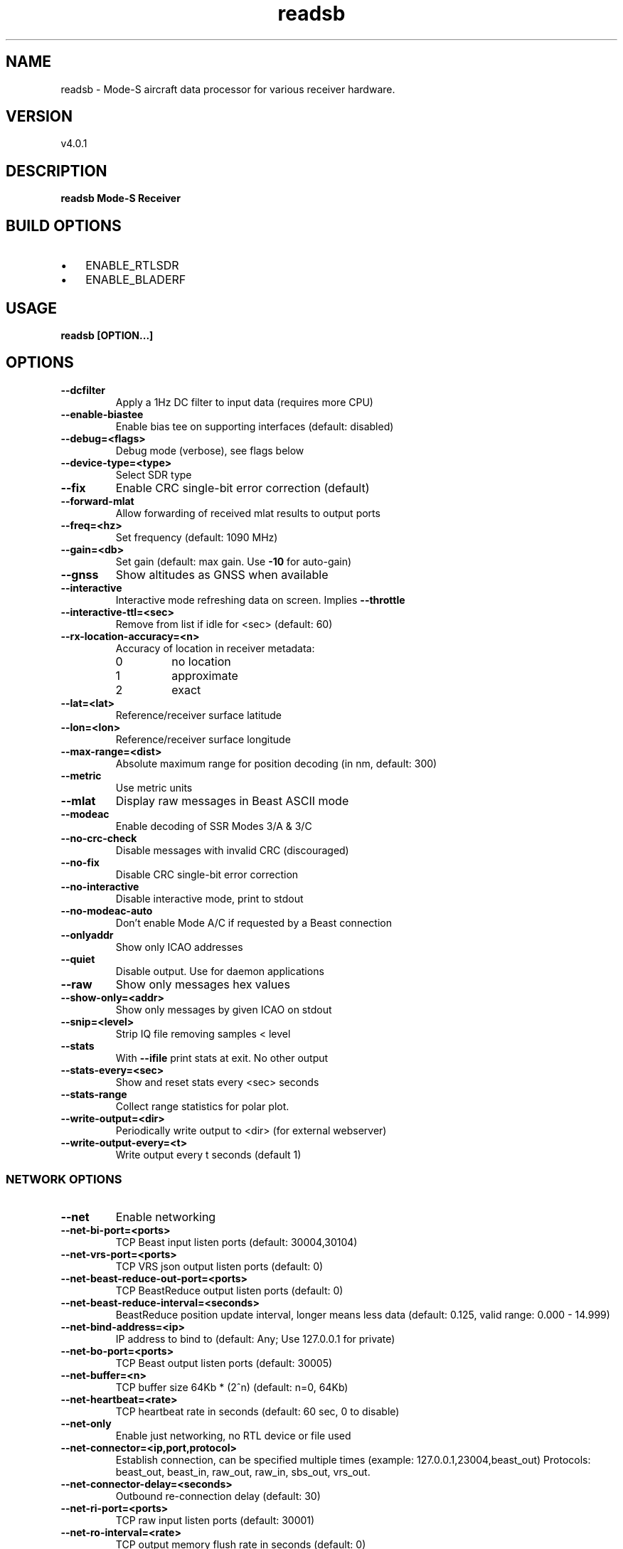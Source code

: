 .TH "readsb" 1 "12 December 2019" "" ""
.RS
.SH NAME
readsb \- Mode-S aircraft data processor for various receiver hardware.
.SH VERSION
v4.0.1
.SH DESCRIPTION
\fBreadsb Mode-S Receiver
.SH BUILD OPTIONS
.IP \(bu 3
ENABLE_RTLSDR
.IP \(bu 3
ENABLE_BLADERF
.SH USAGE
\fBreadsb [OPTION\.\.\.]
.SH OPTIONS
.TP
.B
\fB--dcfilter\fP
Apply a 1Hz DC filter to input data (requires more
CPU)
.TP
.B
\fB--enable-biastee\fP
Enable bias tee on supporting interfaces (default: disabled)
.TP
.B
\fB--debug\fP=<flags>
Debug mode (verbose), see flags below
.TP
.B
\fB--device-type\fP=<type>
Select SDR type
.TP
.B
\fB--fix\fP
Enable CRC single-bit error correction (default)
.TP
.B
\fB--forward-mlat\fP
Allow forwarding of received mlat results to
output ports
.TP
.B
\fB--freq\fP=<hz>
Set frequency (default: 1090 MHz)
.TP
.B
\fB--gain\fP=<db>
Set gain (default: max gain. Use \fB-10\fP for
auto-gain)
.TP
.B
\fB--gnss\fP
Show altitudes as GNSS when available
.TP
.B
\fB--interactive\fP
Interactive mode refreshing data on screen.
Implies \fB--throttle\fP
.TP
.B
\fB--interactive-ttl\fP=<sec>
Remove from list if idle for <sec> (default: 60)
.TP
.B
\fB--rx-location-accuracy\fP=<n>
Accuracy of location in receiver metadata:
.RS
.IP 0
no location
.IP 1
approximate
.IP 2
exact
.RE
.RE
.TP
.B
\fB--lat\fP=<lat>
Reference/receiver surface latitude
.TP
.B
\fB--lon\fP=<lon>
Reference/receiver surface longitude
.TP
.B
\fB--max-range\fP=<dist>
Absolute maximum range for position decoding (in
nm, default: 300)
.TP
.B
\fB--metric\fP
Use metric units
.TP
.B
\fB--mlat\fP
Display raw messages in Beast ASCII mode
.TP
.B
\fB--modeac\fP
Enable decoding of SSR Modes 3/A & 3/C
.TP
.B
\fB--no-crc-check\fP
Disable messages with invalid CRC (discouraged)
.TP
.B
\fB--no-fix\fP
Disable CRC single-bit error correction
.TP
.B
\fB--no-interactive\fP
Disable interactive mode, print to stdout
.TP
.B
\fB--no-modeac-auto\fP
Don't enable Mode A/C if requested by a Beast
connection
.TP
.B
\fB--onlyaddr\fP
Show only ICAO addresses
.TP
.B
\fB--quiet\fP
Disable output. Use for daemon applications
.TP
.B
\fB--raw\fP
Show only messages hex values
.TP
.B
\fB--show-only\fP=<addr>
Show only messages by given ICAO on stdout
.TP
.B
\fB--snip\fP=<level>
Strip IQ file removing samples < level
.TP
.B
\fB--stats\fP
With \fB--ifile\fP print stats at exit. No other output
.TP
.B
\fB--stats-every\fP=<sec>
Show and reset stats every <sec> seconds
.TP
.B
\fB--stats-range\fP
Collect range statistics for polar plot.
.TP
.B
\fB--write-output\fP=<dir>
Periodically write output to <dir> (for
external webserver)
.TP
.B
\fB--write-output-every\fP=<t>
Write output every t seconds (default 1)
.SS  NETWORK OPTIONS
.TP
.B
\fB--net\fP
Enable networking
.TP
.B
\fB--net-bi-port\fP=<ports>
TCP Beast input listen ports (default:
30004,30104)
.TP
.B
\fB--net-vrs-port\fP=<ports>
TCP VRS json output listen ports (default: 0)
.TP
.B
\fB--net-beast-reduce-out-port\fP=<ports>
TCP BeastReduce output listen ports (default: 0)
.TP
.B
\fB--net-beast-reduce-interval\fP=<seconds>
BeastReduce position update interval, longer means less data
(default: 0.125, valid range: 0.000 - 14.999)
.TP
.B
\fB--net-bind-address\fP=<ip>
IP address to bind to (default: Any; Use 127.0.0.1 for private)
.TP
.B
\fB--net-bo-port\fP=<ports>
TCP Beast output listen ports (default: 30005)
.TP
.B
\fB--net-buffer\fP=<n>
TCP buffer size 64Kb * (2^n) (default: n=0, 64Kb)
.TP
.B
\fB--net-heartbeat\fP=<rate>
TCP heartbeat rate in seconds (default: 60 sec, 0 to disable)
.TP
.B
\fB--net-only\fP
Enable just networking, no RTL device or file used
.TP
.B
\fB--net-connector\fP=<ip,port,protocol>
Establish connection, can be specified multiple times (example: 127.0.0.1,23004,beast_out) Protocols: beast_out, beast_in, raw_out, raw_in, sbs_out, vrs_out.
.TP
.B
\fB--net-connector-delay\fP=<seconds>
Outbound re-connection delay (default: 30)
.TP
.B
\fB--net-ri-port\fP=<ports>
TCP raw input listen ports  (default: 30001)
.TP
.B
\fB--net-ro-interval\fP=<rate>
TCP output memory flush rate in seconds
(default: 0)
.TP
.B
\fB--net-ro-port\fP=<ports>
TCP raw output listen ports (default: 30002)
.TP
.B
\fB--net-ro-size\fP=<size>
TCP output minimum size (default: 0)
.TP
.B
\fB--net-sbs-port\fP=<ports>
TCP BaseStation output listen ports (default: 30003)
.RE
.TP
.B
\fB--net-verbatim\fP
Forward messages unchanged
.SS  RTLSDR OPTIONS
.I
use with \fB--device-type\fP rtlsdr
.TP
.B
\fB--device\fP=<index|serial>
Select device by index or serial number
.TP
.B
\fB--enable-agc\fP
Enable digital AGC (not tuner AGC!)
.TP
.B
\fB--ppm\fP=<correction>
Set oscillator frequency correction in PPM
.SS  BLADERF OPTIONS
.I
use with \fB--device-type\fP bladerf
.TP
.B
\fB--bladerf-bandwidth\fP=<hz>
Set LPF bandwidth ('bypass' to bypass the
LPF)
.TP
.B
\fB--bladerf-decimation\fP=<N>
Assume FPGA decimates by a factor of N
.TP
.B
\fB--bladerf-fpga\fP=<path>
Use alternative FPGA bitstream ('' to disable FPGA load)
.TP
.B
\fB--device\fP=<ident>
Select device by bladeRF 'device identifier'
.SS  MODES BEAST OPTIONS
.I
use with \fB--device-type\fP modesbeast
.PP
Beast binary protocol and hardware handshake are always enabled.
.TP
.B
\fB--beast-crc-off\fP
Turn OFF CRC checking
.TP
.B
\fB--beast-df045-on\fP
Turn ON DF0/4/5 filter
.TP
.B
\fB--beast-df1117-on\fP
Turn ON DF11/17-only filter
.TP
.B
\fB--beast-fec-off\fP
Turn OFF forward error correction
.TP
.B
\fB--beast-mlat-off\fP
Turn OFF MLAT time stamps
.TP
.B
\fB--beast-modeac\fP
Turn ON mode A/C
.TP
.B
\fB--beast-serial\fP=<path>
Path to Beast serial device (default /dev/ttyUSB0)
.SS  GNS HULC OPTIONS
.I
use with \fB--device-type\fP gnshulc
.PP
Beast binary protocol and hardware handshake are always enabled.
.TP
.B
\fB--beast-serial\fP=<path>
Path to GNS HULC serial device (default /dev/ttyUSB0)
.SS  ADALM-Pluto OPTIONS
.I
use with \fB--device-type\fP plutosdr
.PP
Default device expected at hostname 'pluto.local'.
.TP
.B
\fB--pluto-uri\fP=<USB URI>
Create USB context from URI (eg. usb:1.2.5)
.TP
.B
\fB--pluto-network\fP=<hostname or IP>
Create network context from hostname or IP (default pluto.local)
.SS  IFILE OPTIONS
.I
use with \fB--ifile\fP
.TP
.B
\fB--ifile\fP=<path>
Read samples from given file ('-' for stdin)
.TP
.B
\fB--iformat\fP=<type>
Set sample format (UC8, SC16, SC16Q11)
.TP
.B
\fB--throttle\fP
Process samples at the original capture speed
.SS  HELP OPTIONS
.TP
.B
-?, \fB--help\fP
Give this help list
.TP
.B
\fB--usage\fP
Give a short usage message
.TP
.B
\fB-V\fP, \fB--version\fP
Print program version
.SH DEBUG MODE FLAGS
.TP
.B
d
Log frames decoded with errors
.TP
.B
D
Log frames decoded with zero errors
.TP
.B
c
Log frames with bad CRC
.TP
.B
C
Log frames with good CRC
.TP
.B
p
Log frames with bad preamble
.TP
.B
n
Log network debugging info
.TP
.B
j
Log frames to frames.js, loadable by debug.html
.PP
.SH BUGS
Report bugs to Michael Wolf <michael@mictronics.de>.
.SH AUTHOR
Michael Wolf
